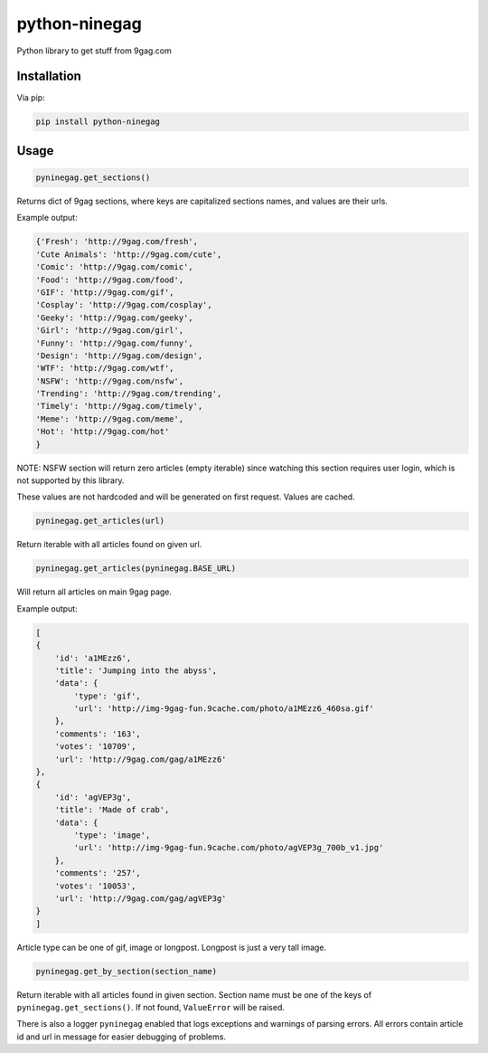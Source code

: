 python-ninegag
**************

Python library to get stuff from 9gag.com

Installation
============

Via pip:

.. code-block:: shell

    pip install python-ninegag

Usage
=====

.. code-block:: python

    pyninegag.get_sections()

Returns dict of 9gag sections, where keys are capitalized sections names, and values are their urls.

Example output:

.. code-block:: python

    {'Fresh': 'http://9gag.com/fresh',
    'Cute Animals': 'http://9gag.com/cute',
    'Comic': 'http://9gag.com/comic',
    'Food': 'http://9gag.com/food',
    'GIF': 'http://9gag.com/gif',
    'Cosplay': 'http://9gag.com/cosplay',
    'Geeky': 'http://9gag.com/geeky',
    'Girl': 'http://9gag.com/girl',
    'Funny': 'http://9gag.com/funny',
    'Design': 'http://9gag.com/design',
    'WTF': 'http://9gag.com/wtf',
    'NSFW': 'http://9gag.com/nsfw',
    'Trending': 'http://9gag.com/trending',
    'Timely': 'http://9gag.com/timely',
    'Meme': 'http://9gag.com/meme',
    'Hot': 'http://9gag.com/hot'
    }

NOTE: NSFW section will return zero articles (empty iterable) since watching this section requires user login, which is not supported by this library.

These values are not hardcoded and will be generated on first request. Values are cached.

.. code-block:: python

    pyninegag.get_articles(url)

Return iterable with all articles found on given url.

.. code-block:: python

    pyninegag.get_articles(pyninegag.BASE_URL)

Will return all articles on main 9gag page.

Example output:

.. code-block:: python

    [
    {
        'id': 'a1MEzz6',
        'title': 'Jumping into the abyss',
        'data': {
            'type': 'gif',
            'url': 'http://img-9gag-fun.9cache.com/photo/a1MEzz6_460sa.gif'
        },
        'comments': '163',
        'votes': '10709',
        'url': 'http://9gag.com/gag/a1MEzz6'
    },
    {
        'id': 'agVEP3g',
        'title': 'Made of crab',
        'data': {
            'type': 'image',
            'url': 'http://img-9gag-fun.9cache.com/photo/agVEP3g_700b_v1.jpg'
        },
        'comments': '257',
        'votes': '10053',
        'url': 'http://9gag.com/gag/agVEP3g'
    }
    ]

Article type can be one of gif, image or longpost. Longpost is just a very tall image.

.. code-block:: python

    pyninegag.get_by_section(section_name)

Return iterable with all articles found in given section. Section name must be one of the keys of ``pyninegag.get_sections()``. If not found, ``ValueError`` will be raised.

There is also a logger ``pyninegag`` enabled that logs exceptions and warnings of parsing errors. All errors contain article id and url in message for easier debugging of problems.
